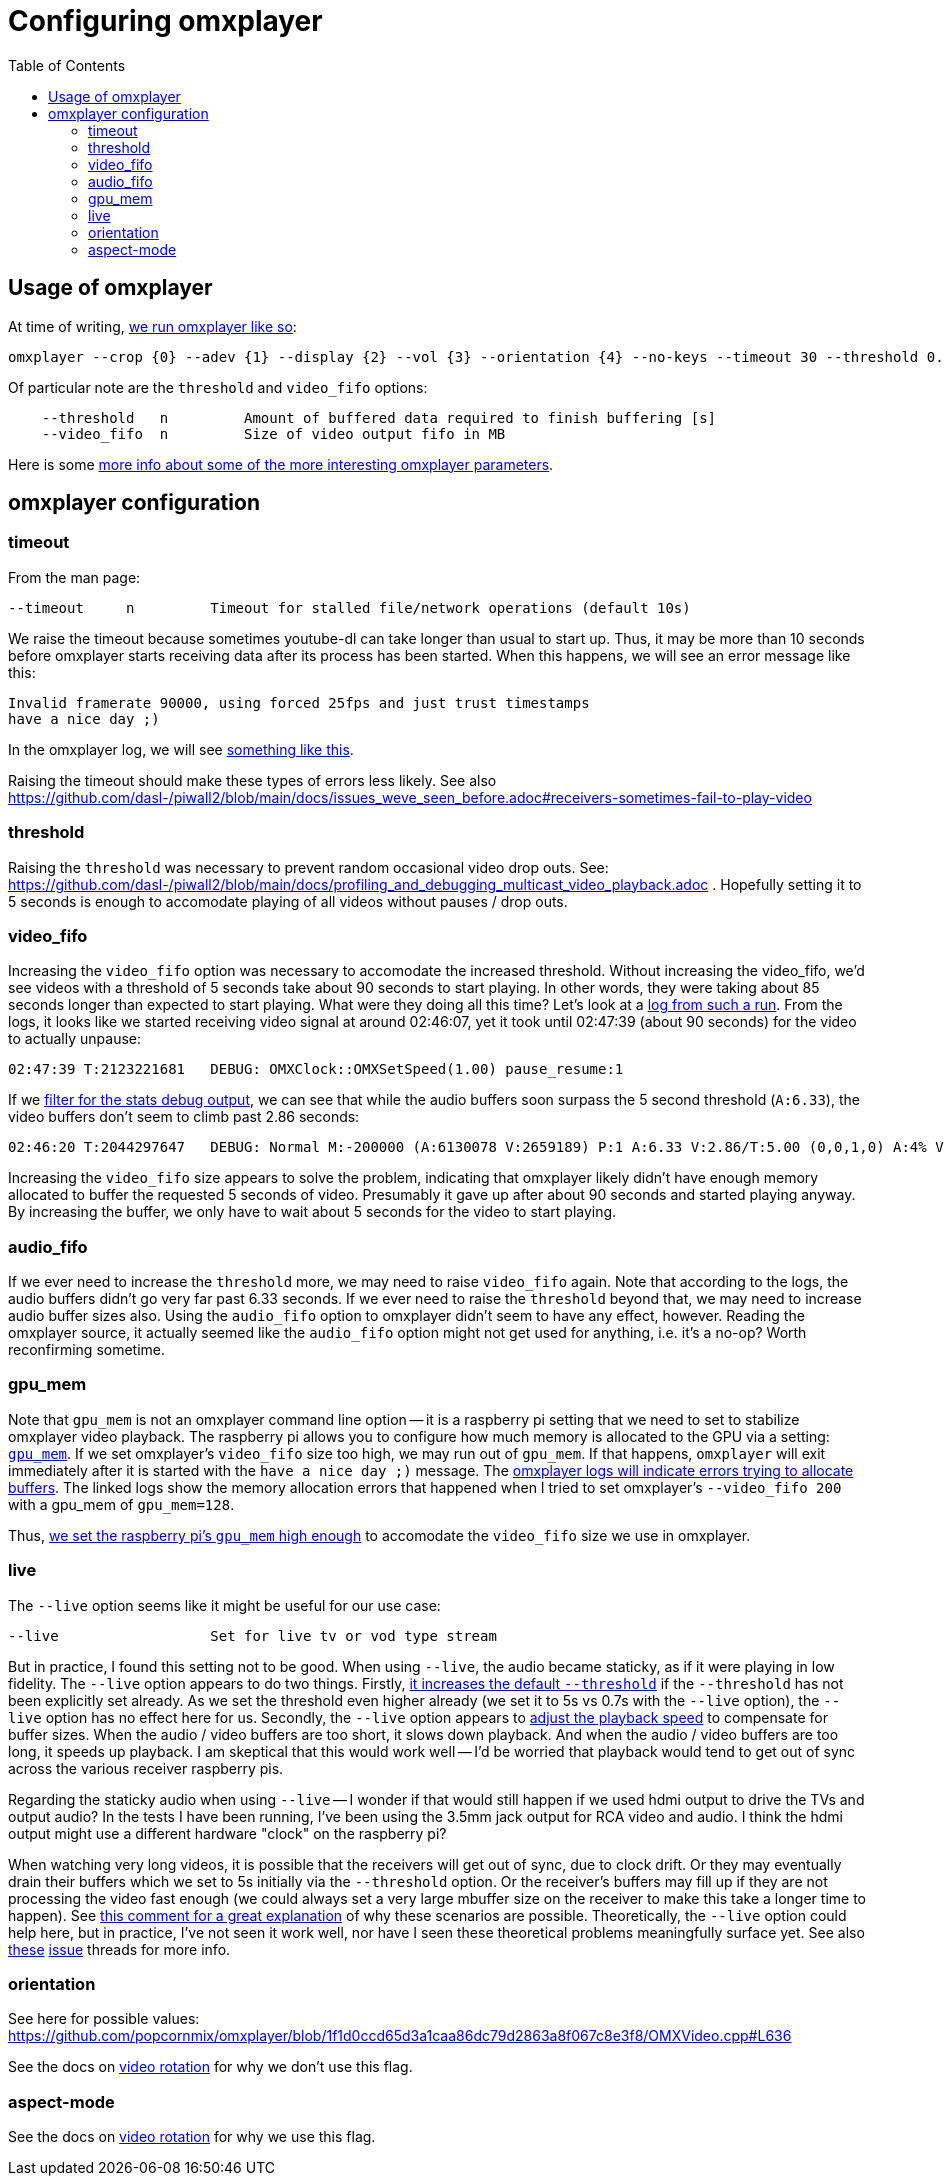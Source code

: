 # Configuring omxplayer
:toc:
:toclevels: 5

## Usage of omxplayer
At time of writing, https://github.com/dasl-/piwall2/blob/5625b8887f528f671b7944a6cc43de54f375800c/piwall2/broadcaster.py#L126[we run omxplayer like so]:
....
omxplayer --crop {0} --adev {1} --display {2} --vol {3} --orientation {4} --no-keys --timeout 30 --threshold 0.2 --video_fifo 35 --genlog pipe:0
....

Of particular note are the `threshold` and `video_fifo` options:
....
    --threshold   n         Amount of buffered data required to finish buffering [s]
    --video_fifo  n         Size of video output fifo in MB
....

Here is some https://github.com/popcornmix/omxplayer/issues/256[more info about some of the more interesting omxplayer parameters].

## omxplayer configuration

### timeout 
From the man page:
....
--timeout     n         Timeout for stalled file/network operations (default 10s)
....
We raise the timeout because sometimes youtube-dl can take longer than usual to start up. Thus, it may be more than 10 seconds before omxplayer starts receiving data after its process has been started. When this happens, we will see an error message like this:
....
Invalid framerate 90000, using forced 25fps and just trust timestamps
have a nice day ;)
....

In the omxplayer log, we will see https://gist.github.com/dasl-/0caa95c6c438685bf4c12f280784c223[something like this].

Raising the timeout should make these types of errors less likely. See also https://github.com/dasl-/piwall2/blob/main/docs/issues_weve_seen_before.adoc#receivers-sometimes-fail-to-play-video

### threshold
Raising the `threshold` was necessary to prevent random occasional video drop outs. See: https://github.com/dasl-/piwall2/blob/main/docs/profiling_and_debugging_multicast_video_playback.adoc . Hopefully setting it to 5 seconds is enough to accomodate playing of all videos without pauses / drop outs.

### video_fifo
Increasing the `video_fifo` option was necessary to accomodate the increased threshold. Without increasing the video_fifo, we'd see videos with a threshold of 5 seconds take about 90 seconds to start playing. In other words, they were taking about 85 seconds longer than expected to start playing. What were they doing all this time? Let's look at a https://gist.github.com/dasl-/0e52feccff6caacecf0955011f925aeb[log from such a run]. From the logs, it looks like we started receiving video signal at around 02:46:07, yet it took until 02:47:39 (about 90 seconds) for the video to actually unpause:
....
02:47:39 T:2123221681   DEBUG: OMXClock::OMXSetSpeed(1.00) pause_resume:1
....

If we https://gist.github.com/dasl-/1b0070adf0dbcaca22986d2f33afe88e[filter for the stats debug output], we can see that while the audio buffers soon surpass the 5 second threshold (`A:6.33`), the video buffers don't seem to climb past 2.86 seconds:
....
02:46:20 T:2044297647   DEBUG: Normal M:-200000 (A:6130078 V:2659189) P:1 A:6.33 V:2.86/T:5.00 (0,0,1,0) A:4% V:12% (5.98,6.34)
....

Increasing the `video_fifo` size appears to solve the problem, indicating that omxplayer likely didn't have enough memory allocated to buffer the requested 5 seconds of video. Presumably it gave up after about 90 seconds and started playing anyway. By increasing the buffer, we only have to wait about 5 seconds for the video to start playing.

### audio_fifo
If we ever need to increase the `threshold` more, we may need to raise `video_fifo` again. Note that according to the logs, the audio buffers didn't go very far past 6.33 seconds. If we ever need to raise the `threshold` beyond that, we may need to increase audio buffer sizes also. Using the `audio_fifo` option to omxplayer didn't seem to have any effect, however. Reading the omxplayer source, it actually seemed like the `audio_fifo` option might not get used for anything, i.e. it's a no-op? Worth reconfirming sometime.

### gpu_mem
Note that `gpu_mem` is not an omxplayer command line option -- it is a raspberry pi setting that we need to set to stabilize omxplayer video playback. The raspberry pi allows you to configure how much memory is allocated to the GPU via a setting: https://www.raspberrypi.org/documentation/configuration/config-txt/memory.md[`gpu_mem`]. If we set omxplayer's `video_fifo` size too high, we may run out of `gpu_mem`. If that happens, `omxplayer` will exit immediately after it is started with the `have a nice day ;)` message. The https://gist.github.com/dasl-/4edb2cede0e0eede512e336340ac7f58[omxplayer logs will indicate errors trying to allocate buffers]. The linked logs show the memory allocation errors that happened when I tried to set omxplayer's `--video_fifo 200` with a gpu_mem of `gpu_mem=128`.

Thus, https://github.com/dasl-/piwall2/blob/5625b8887f528f671b7944a6cc43de54f375800c/install/install.sh#L70[we set the raspberry pi's `gpu_mem` high enough] to accomodate the `video_fifo` size we use in omxplayer.


### live
The `--live` option seems like it might be useful for our use case:
....
--live                  Set for live tv or vod type stream
....

But in practice, I found this setting not to be good. When using `--live`, the audio became staticky, as if it were playing in low fidelity. The `--live` option appears to do two things. Firstly, https://github.com/popcornmix/omxplayer/blob/1f1d0ccd65d3a1caa86dc79d2863a8f067c8e3f8/omxplayer.cpp#L1176-L1177[it increases the default `--threshold`] if the `--threshold` has not been explicitly set already. As we set the threshold even higher already (we set it to 5s vs 0.7s with the `--live` option), the `--live` option has no effect here for us. Secondly, the `--live` option appears to https://github.com/popcornmix/omxplayer/blob/1f1d0ccd65d3a1caa86dc79d2863a8f067c8e3f8/omxplayer.cpp#L1699[adjust the playback speed] to compensate for buffer sizes. When the audio / video buffers are too short, it slows down playback. And when the audio / video buffers are too long, it speeds up playback. I am skeptical that this would work well -- I'd be worried that playback would tend to get out of sync across the various receiver raspberry pis.

Regarding the staticky audio when using `--live` -- I wonder if that would still happen if we used hdmi output to drive the TVs and output audio? In the tests I have been running, I've been using the 3.5mm jack output for RCA video and audio. I think the hdmi output might use a different hardware "clock" on the raspberry pi?

When watching very long videos, it is possible that the receivers will get out of sync, due to clock drift. Or they may eventually drain their buffers which we set to 5s initially via the `--threshold` option. Or the receiver's buffers may fill up if they are not processing the video fast enough (we could always set a very large mbuffer size on the receiver to make this take a longer time to happen). See https://github.com/popcornmix/omxplayer/issues/482#issuecomment-253218683[this comment for a great explanation] of why these scenarios are possible. Theoretically, the `--live` option could help here, but in practice, I've not seen it work well, nor have I seen these theoretical problems meaningfully surface yet. See also https://github.com/popcornmix/omxplayer/issues/445[these] https://github.com/popcornmix/omxplayer/issues/55[issue] threads for more info.

### orientation
See here for possible values: https://github.com/popcornmix/omxplayer/blob/1f1d0ccd65d3a1caa86dc79d2863a8f067c8e3f8/OMXVideo.cpp#L636

See the docs on https://github.com/dasl-/piwall2/blob/rotate/docs/tv_output_options.adoc#video-rotation[video rotation] for why we don't use this flag.

### aspect-mode
See the docs on https://github.com/dasl-/piwall2/blob/rotate/docs/tv_output_options.adoc#video-rotation[video rotation] for why we use this flag.
